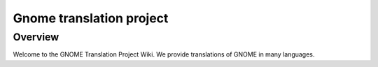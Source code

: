 ﻿

.. index::
   i18n ; Gnome


.. _gnome_i18n:

==========================
Gnome translation project
==========================

.. seealso::

   - https://live.gnome.org/TranslationProject


Overview
========

Welcome to the GNOME Translation Project Wiki. We provide translations of GNOME
in many languages.


